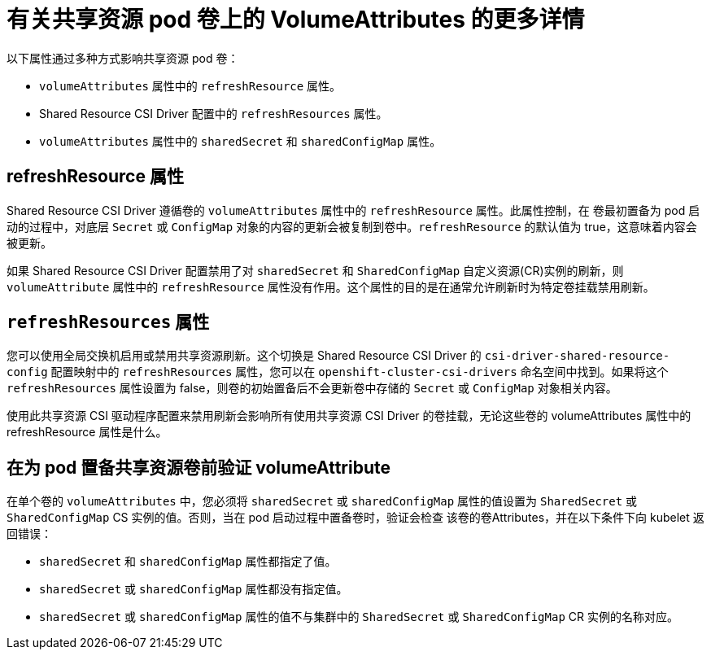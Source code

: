 :_content-type: REFERENCE

[id="ephemeral-storage-additional-details-about-volumeattributes-on-shared-resource-pod-volumes_{context}"]
= 有关共享资源 pod 卷上的 VolumeAttributes 的更多详情

[role="_abstract"]
以下属性通过多种方式影响共享资源 pod 卷：

* `volumeAttributes` 属性中的 `refreshResource` 属性。
* Shared Resource CSI Driver 配置中的 `refreshResources` 属性。
* `volumeAttributes` 属性中的 `sharedSecret` 和 `sharedConfigMap` 属性。

== refreshResource 属性

Shared Resource CSI Driver 遵循卷的 `volumeAttributes` 属性中的 `refreshResource` 属性。此属性控制，在 卷最初置备为 pod 启动的过程中，对底层 `Secret` 或 `ConfigMap` 对象的内容的更新会被复制到卷中。`refreshResource` 的默认值为 true，这意味着内容会被更新。

[重要]
====
如果 Shared Resource CSI Driver 配置禁用了对 `sharedSecret` 和 `SharedConfigMap` 自定义资源(CR)实例的刷新，则 `volumeAttribute` 属性中的 `refreshResource` 属性没有作用。这个属性的目的是在通常允许刷新时为特定卷挂载禁用刷新。
====

== `refreshResources` 属性

您可以使用全局交换机启用或禁用共享资源刷新。这个切换是 Shared Resource CSI Driver 的 `csi-driver-shared-resource-config` 配置映射中的 `refreshResources` 属性，您可以在 `openshift-cluster-csi-drivers` 命名空间中找到。如果将这个 `refreshResources` 属性设置为 false，则卷的初始置备后不会更新卷中存储的 `Secret` 或 `ConfigMap` 对象相关内容。

[重要]
====
使用此共享资源 CSI 驱动程序配置来禁用刷新会影响所有使用共享资源 CSI Driver 的卷挂载，无论这些卷的 volumeAttributes 属性中的 refreshResource 属性是什么。
====

== 在为 pod 置备共享资源卷前验证 volumeAttribute

在单个卷的 `volumeAttributes` 中，您必须将 `sharedSecret` 或 `sharedConfigMap` 属性的值设置为 `SharedSecret` 或 `SharedConfigMap` CS 实例的值。否则，当在 pod 启动过程中置备卷时，验证会检查 该卷的卷Attributes，并在以下条件下向 kubelet 返回错误：

* `sharedSecret` 和 `sharedConfigMap` 属性都指定了值。
* `sharedSecret` 或 `sharedConfigMap` 属性都没有指定值。
* `sharedSecret` 或 `sharedConfigMap` 属性的值不与集群中的 `SharedSecret` 或 `SharedConfigMap` CR 实例的名称对应。
